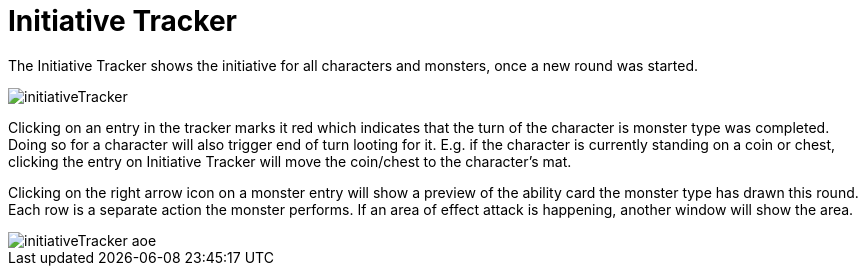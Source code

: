 = Initiative Tracker

The Initiative Tracker shows the initiative for all characters and monsters, once a new round was started.

image::initiativeTracker.png[]

Clicking on an entry in the tracker marks it red which indicates that the turn of the character is monster type was completed.
Doing so for a character will also trigger end of turn looting for it.
E.g. if the character is currently standing on a coin or chest, clicking the entry on Initiative Tracker will move the coin/chest to the character's mat.

[#preview]
Clicking on the right arrow icon on a monster entry will show a preview of the ability card the monster type has drawn this round.
Each row is a separate action the monster performs.
If an area of effect attack is happening, another window will show the area.

image::initiativeTracker_aoe.png[]